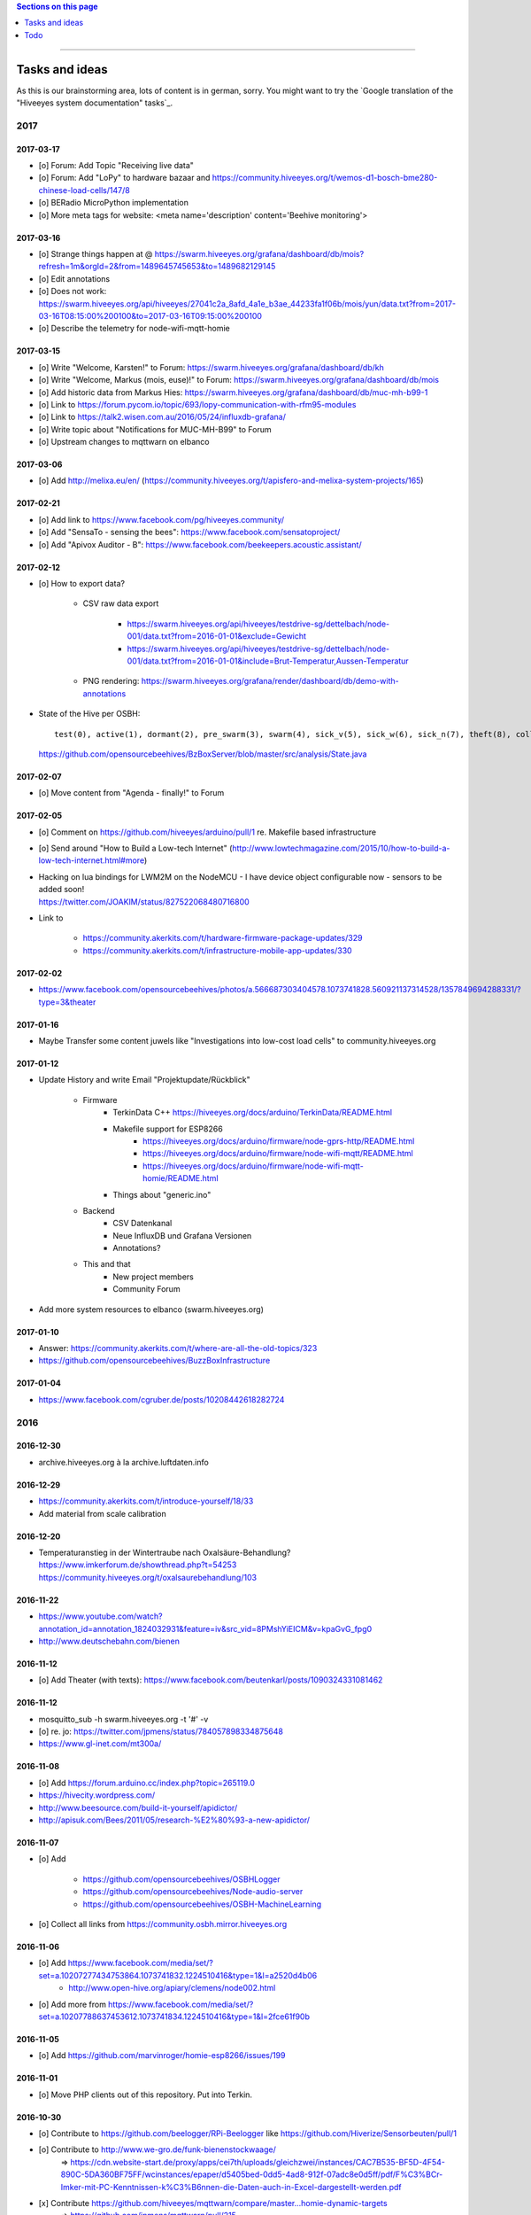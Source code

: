 .. contents:: Sections on this page
   :local:
   :depth: 1

----

.. _hiveeyes-tasks:
.. _hiveeyes-ideas:

###############
Tasks and ideas
###############

As this is our brainstorming area, lots of content is in german, sorry.
You might want to try the `Google translation of the "Hiveeyes system documentation" tasks`_.


****
2017
****


2017-03-17
==========
- [o] Forum: Add Topic "Receiving live data"
- [o] Forum: Add "LoPy" to hardware bazaar and https://community.hiveeyes.org/t/wemos-d1-bosch-bme280-chinese-load-cells/147/8
- [o] BERadio MicroPython implementation
- [o] More meta tags for website: <meta name='description' content='Beehive monitoring'>


2017-03-16
==========
- [o] Strange things happen at @ https://swarm.hiveeyes.org/grafana/dashboard/db/mois?refresh=1m&orgId=2&from=1489645745653&to=1489682129145
- [o] Edit annotations
- [o] Does not work: https://swarm.hiveeyes.org/api/hiveeyes/27041c2a_8afd_4a1e_b3ae_44233fa1f06b/mois/yun/data.txt?from=2017-03-16T08:15:00%200100&to=2017-03-16T09:15:00%200100
- [o] Describe the telemetry for node-wifi-mqtt-homie


2017-03-15
==========
- [o] Write "Welcome, Karsten!" to Forum: https://swarm.hiveeyes.org/grafana/dashboard/db/kh
- [o] Write "Welcome, Markus (mois, euse)!" to Forum: https://swarm.hiveeyes.org/grafana/dashboard/db/mois
- [o] Add historic data from Markus Hies: https://swarm.hiveeyes.org/grafana/dashboard/db/muc-mh-b99-1
- [o] Link to https://forum.pycom.io/topic/693/lopy-communication-with-rfm95-modules
- [o] Link to https://talk2.wisen.com.au/2016/05/24/influxdb-grafana/
- [o] Write topic about "Notifications for MUC-MH-B99" to Forum
- [o] Upstream changes to mqttwarn on elbanco


2017-03-06
==========
- [o] Add http://melixa.eu/en/ (https://community.hiveeyes.org/t/apisfero-and-melixa-system-projects/165)


2017-02-21
==========
- [o] Add link to https://www.facebook.com/pg/hiveeyes.community/
- [o] Add "SensaTo - sensing the bees": https://www.facebook.com/sensatoproject/
- [o] Add "Apivox Auditor - B": https://www.facebook.com/beekeepers.acoustic.assistant/


2017-02-12
==========
- [o] How to export data?

    - CSV raw data export

        - https://swarm.hiveeyes.org/api/hiveeyes/testdrive-sg/dettelbach/node-001/data.txt?from=2016-01-01&exclude=Gewicht
        - https://swarm.hiveeyes.org/api/hiveeyes/testdrive-sg/dettelbach/node-001/data.txt?from=2016-01-01&include=Brut-Temperatur,Aussen-Temperatur

    - PNG rendering: https://swarm.hiveeyes.org/grafana/render/dashboard/db/demo-with-annotations

- State of the Hive per OSBH::

    test(0), active(1), dormant(2), pre_swarm(3), swarm(4), sick_v(5), sick_w(6), sick_n(7), theft(8), collapsed(9), missing_queen(10), queen_hatching(11);

  https://github.com/opensourcebeehives/BzBoxServer/blob/master/src/analysis/State.java


2017-02-07
==========
- [o] Move content from "Agenda - finally!" to Forum


2017-02-05
==========
- [o] Comment on https://github.com/hiveeyes/arduino/pull/1 re. Makefile based infrastructure
- [o] Send around "How to Build a Low-tech Internet" (http://www.lowtechmagazine.com/2015/10/how-to-build-a-low-tech-internet.html#more)
- | Hacking on lua bindings for LWM2M on the NodeMCU - I have device object configurable now - sensors to be added soon!
  | https://twitter.com/JOAKlM/status/827522068480716800
- Link to

    - https://community.akerkits.com/t/hardware-firmware-package-updates/329
    - https://community.akerkits.com/t/infrastructure-mobile-app-updates/330


2017-02-02
==========
- https://www.facebook.com/opensourcebeehives/photos/a.566687303404578.1073741828.560921137314528/1357849694288331/?type=3&theater


2017-01-16
==========
- Maybe Transfer some content juwels like "Investigations into low-cost load cells" to community.hiveeyes.org


2017-01-12
==========
- Update History and write Email "Projektupdate/Rückblick"

    - Firmware
        - TerkinData C++
          https://hiveeyes.org/docs/arduino/TerkinData/README.html
        - Makefile support for ESP8266
            - https://hiveeyes.org/docs/arduino/firmware/node-gprs-http/README.html
            - https://hiveeyes.org/docs/arduino/firmware/node-wifi-mqtt/README.html
            - https://hiveeyes.org/docs/arduino/firmware/node-wifi-mqtt-homie/README.html
        - Things about "generic.ino"
    - Backend
        - CSV Datenkanal
        - Neue InfluxDB und Grafana Versionen
        - Annotations?
    - This and that
        - New project members
        - Community Forum

- Add more system resources to elbanco (swarm.hiveeyes.org)


2017-01-10
==========
- Answer: https://community.akerkits.com/t/where-are-all-the-old-topics/323
- https://github.com/opensourcebeehives/BuzzBoxInfrastructure


2017-01-04
==========
- https://www.facebook.com/cgruber.de/posts/10208442618282724


****
2016
****


2016-12-30
==========
- archive.hiveeyes.org à la archive.luftdaten.info


2016-12-29
==========
- https://community.akerkits.com/t/introduce-yourself/18/33
- Add material from scale calibration


2016-12-20
==========
- | Temperaturanstieg in der Wintertraube nach Oxalsäure-Behandlung?
  | https://www.imkerforum.de/showthread.php?t=54253
  | https://community.hiveeyes.org/t/oxalsaurebehandlung/103


2016-11-22
==========
- https://www.youtube.com/watch?annotation_id=annotation_1824032931&feature=iv&src_vid=8PMshYiEICM&v=kpaGvG_fpg0
- http://www.deutschebahn.com/bienen


2016-11-12
==========
- [o] Add Theater (with texts): https://www.facebook.com/beutenkarl/posts/1090324331081462


2016-11-12
==========
- mosquitto_sub -h swarm.hiveeyes.org -t '#' -v
- [o] re. jo: https://twitter.com/jpmens/status/784057898334875648
- https://www.gl-inet.com/mt300a/


2016-11-08
==========
- [o] Add https://forum.arduino.cc/index.php?topic=265119.0
- https://hivecity.wordpress.com/
- http://www.beesource.com/build-it-yourself/apidictor/
- http://apisuk.com/Bees/2011/05/research-%E2%80%93-a-new-apidictor/


2016-11-07
==========
- [o] Add

    - https://github.com/opensourcebeehives/OSBHLogger
    - https://github.com/opensourcebeehives/Node-audio-server
    - https://github.com/opensourcebeehives/OSBH-MachineLearning

- [o] Collect all links from https://community.osbh.mirror.hiveeyes.org


2016-11-06
==========
- [o] Add https://www.facebook.com/media/set/?set=a.10207277434753864.1073741832.1224510416&type=1&l=a2520d4b06
    - http://www.open-hive.org/apiary/clemens/node002.html
- [o] Add more from https://www.facebook.com/media/set/?set=a.10207788637453612.1073741834.1224510416&type=1&l=2fce61f90b


2016-11-05
==========
- [o] Add https://github.com/marvinroger/homie-esp8266/issues/199


2016-11-01
==========
- [o] Move PHP clients out of this repository. Put into Terkin.


2016-10-30
==========
- [o] Contribute to https://github.com/beelogger/RPi-Beelogger like https://github.com/Hiverize/Sensorbeuten/pull/1
- [o] Contribute to http://www.we-gro.de/funk-bienenstockwaage/
      => https://cdn.website-start.de/proxy/apps/cei7th/uploads/gleichzwei/instances/CAC7B535-BF5D-4F54-890C-5DA360BF75FF/wcinstances/epaper/d5405bed-0dd5-4ad8-912f-07adc8e0d5ff/pdf/F%C3%BCr-Imker-mit-PC-Kenntnissen-k%C3%B6nnen-die-Daten-auch-in-Excel-dargestellt-werden.pdf
- [x] Contribute https://github.com/hiveeyes/mqttwarn/compare/master...homie-dynamic-targets
      => https://github.com/jpmens/mqttwarn/pull/215


2016-10-23
==========
- [o] Adapt Homie MQTT topic to Hiveeyes semantics


2016-10-19
==========
- [o] https://www.hackster.io/contests/HomeandOfficeFuture/ideas/4680


2016-10-11
==========
- [o] http://www.forbes.com/sites/sap/2016/07/07/saving-bees-with-the-internet-of-things/
- [o] Watch Grafana issue "Add annotation/event from graph panel"
  | https://github.com/grafana/grafana/issues/1286


2016-10-07
==========
- [o] Add https://www.facebook.com/raspberrypi/posts/572631982920276
- [o] Add https://github.com/opensourcebeehives/BuzzBox
- [o] Write to Sarah Tappon (https://github.com/stappon) and Scott Piette (https://github.com/mtnscott),
  both contributed to the OSBH Firmware code (https://github.com/opensourcebeehives/OSBH).


2016-10-06
==========
- [o] Add http://www.beecontroller.com/
- [o] Add https://swarm.hiveeyes.org/grafana/dashboard/snapshot/3BUu1GPRfbdmuffCAoRHjNqMHfviKu5Z
      Blueprint: http://file1.npage.de/009563/21/bilder/wagejuli2016.jpg
- [o] Add http://monitor.earthship-tempelhof.de/dashboard/db/earthship-tempelhof
- [o] Firmware builder frontend like https://freifunk-berlin.github.io/firmware-wizard-frontend/


2016-09-16
==========
- [o] Add "contact" page.
- [o] Add qr code: https://zxing.org/w/chart?cht=qr&chs=1024x1024&chld=H&choe=UTF-8&chl=https%3A%2F%2Fwww.hiveeyes.org


2016-09-14
==========
- http://forum.arduino.cc/index.php?topic=160450.0
- http://scientificbeekeeping.com/


2016-09-05
==========
- Grafana export:

    - https://blog.mattionline.de/grafana-api-export-graph-as-png/
    - https://github.com/grafana/grafana/issues/2085

- Florian Altermatt (Schweiz)
- Add LICENSE badges to GitHub repositories


2016-09-03
==========
- Get early pictures from founding/designing phase, e.g. http://www.mauergarten.net/wp-content/uploads/IMG_5676.jpg

    - http://www.mauergarten.net/2014/09/5226/
    - http://www.mauergarten.net/2014/11/workshop-digitales-bienenmonitoring-ii/
    - https://imkerverein-kreuzberg.de/wordpress/?page_id=170&id=1



2016-06-12
==========
- http://karstenharazim.de/bienenmonitoring-hiveeyes-ping/
- https://www.facebook.com/photo.php?fbid=10206778412358616&set=pb.1224510416.-2207520000.1465756500.&type=3&theater


2016-06-08
==========
- [x] Add Homepage. More blueprints:

    - https://urbit.org/
    - https://mozilla.github.io/tofino/

- [o] Add more content from http://karstenharazim.de/bienenmonitoring-hiveeyes-ping/


2016-06-06
==========
- https://de-de.facebook.com/photo.php?fbid=10206766041769359&set=a.1682013409900.2083192.1224510416&type=1&theater
- Write documentation about Nginx configuration
- Make :ref:`daq-php` PHP4-compatible
- Investigate Software API of GPRSbee re. HTTP vs. FTP and
  single measurement vs. bulk upload in memory-constrained environments

    - http://gprsbee.com/
    - http://support.sodaq.com/gprsbee-connection/
    - https://github.com/SodaqMoja/GPRSbee



2016-06-05
==========
- | Rangefinder Beacon with a Smartphone
  | Buzzer, Beeper and GPS feedback for https://github.com/ksksue/Android-USB-Serial-Monitor-Lite
- Build distribution packages of artefacts in hiveeyes/arduino

    - Source tarball and zip
    - Binary firmware, debug and stripped
    - Documentation about how to acquire and how to upload firmware from different operating systems

        - ino
        - avrdude
        - Windows and Mac OSX GUI

- Refactor docs re. Handbook vs. Data acquisition vs. X


2016-06-04
==========
- Setup https://www.discourse.org/ on community.hiveeyes.org


2016-06-03
==========
- Add MQTT authentication based on https://github.com/jpmens/mosquitto-auth-plug ?
- "smskaufen.com" service plugin for mqttwarn
- "Signal" service plugin for mqttwarn

    - https://github.com/tgalal/python-axolotl
    - https://pypi.python.org/pypi/python-axolotl/
    - https://github.com/tgalal/yowsup

- Move from ATmega328P_ to ATmega644P_
- Build an apidictor with http://wiki.openmusiclabs.com/wiki/ArduinoFHT, see also:

    - http://www.elektronika.kvalitne.cz/ATMEL/necoteorie/transformation/AVRFHT/AVRFHT.html
    - http://wiki.openmusiclabs.com/wiki/ArduinoFFT


.. _raspberry-imst-ic880a-howto:

2016-06-02
==========
- Build a TTN/LoRaWAN Gateway with RaspberryPi and IMST iC880A

    - http://www.rs-online.com/designspark/electronics/eng/blog/building-a-raspberry-pi-powered-lorawan-gateway
    - Gonzalo Casas wrote a nice tutorial about it

        - https://github.com/ttn-zh/ic880a-gateway
        - https://thethingsnetwork.org/labs/story/how-to-build-your-own-lorawan-gateway/

- Link to OSCE

    - https://oscedays.org/berlin-2016/
    - http://community.oscedays.org/t/our-challenge-is-to-set-up-an-open-source-bee-monitoring-system-to-which-anyone-can-contribute-and-share-data-easily/4873

- Redirect https://swarm.hiveeyes.org/grafana/dashboard-solo/db/1-prototype-wip-amo to https://swarm.hiveeyes.org/grafana/dashboard/db/hiveeyes-labs-wedding
- Setup https://github.com/discourse/discourse on (community|forum.hiveeyes.org)


2016-06-01
==========
- | Beehive- and frame-tracking and inventory
  | https://www.i-keys.de/de/Transponder/125-khz.html
  | https://www.i-keys.de/de/Transponder/125-khz/EM4102-Uni/E675-1.58-Uni.html

- Link to https://www.facebook.com/StadtbienenOrg/posts/1238354899523194
- Integrate blossom times from DWD [msw]


2016-05-27
==========
- [o] https://github.com/search?q=hiveeyes&type=Issues


2016-05-26
==========
- [o] Improve liability disclaimer: Explicitly mention all "hardware"
  having the notion of implicitly being part of an overall "system".
- [o] Replace all "get in touch" or "please email us" links through
  http links to community.hiveeyes.org
- [o] Backlink with history.html#mqttwarn-xmpp
- [o] Add proper content attributions to media elements from 3rd-party authors
- [o] Display license in documentation
- [o] Add more "bills of material" (Teileliste)


2016-05-25
==========
- [o] Is it clear how to download, setup, configure and run BERadio_ yet?
- [o] Add pictures of hive locations, like
  https://www.facebook.com/photo.php?fbid=10204054704427620&set=pb.1224510416.-2207520000.1454976667.&type=3&theater
- [o] Write about technical specs in detail
- [o] Grafana's "dashboard-solo" should

    - display current datetime range
    - allow zooming out

- [o] Check https://packages.elmyra.de/hiveeyes/python/eggs/ at https://hiveeyes.org/docs/beradio/setup.html


2016-05-24
==========
- [o] Publish at hiveeyes.org/docs, redirect from swarm.hiveeyes.org
- [o] Add documentation license. https://creativecommons.org/licenses/by-sa/4.0/ ?
- [o] Send measurement values from the website
- [o] Provide a HTTP-based data sink
- [o] Write tutorial about how to actually get started with own hardware.
- [o] List some of the embedded components we build upon.
- [o] Describe the software interfaces in detail.
- [o] Refactor main index.rst
- [o] Add docs/why-hiveeyes
- [o] Add to docs: http://open-hive.org/apiary/index.html?user=clemens&hive=1
- [o] Add to docs: http://www.projektwerkstaetten.tu-berlin.de/menue/laufende_projektwerkstaetten_und_tu_projects/soziodiversitaet/


2016-05-23
==========
- [o] Schwarmalarm v1, HiveeyesDaily


2016-05-20 rpo, amo
===================
- [o] Use both raw and effective sensor values. Effective sensor values are modified by a specific delta.


2016-05-14 rpo, amo
===================
- [o] Add Homepage. Some blueprints:

* https://wordpress.com/
* https://www.cesanta.com/products/smart-js
* https://www.docker.com/products/docker-compose
* http://www.jyt.io/
* https://gortool.com/
* https://panopticon.re/
* http://opendesk.github.io/smartdesk/


2016-04-24
==========
- http://blog.durablescope.com/2015/03/build-speed-camera-and-traffic-logger.html
- https://github.com/tonbut/rpi-traffic-radar/blob/master/radar.pysmart


2016-03-06 amo
==============
- [x] Get proper trusted certificates from Let's Encrypt for hiveeyes.org
- [o] Improve docs

    - foundation (more pointers)
    - hiveeyes-one (more pointers)


2016-02-27 amo
==============
- [o] Consider using the upcoming Raspberry Pi 3 as a flexible and universal gateway


2016-02-25 rgu, cgr, rpo, msw, amo
==================================
- [o] BERadio Lua implementation for OpenWrt
- [o] Get Vagrant going for Windows users
- [o] Consider LoRaWAN
- [o] Rephrase wording on splash screen
- [o] How to do store-and-forward if Mosquitto doesn't have it? Use DTN finally?


2016-02-23 jho, rpo, amo
========================
- [o] Get into Mosquitto store-and-forward mechanism. Does it actually have it?
- [o] Check out improved "Annotations" feature of Grafana

    .. figure:: https://cloud.githubusercontent.com/assets/10999/13244830/928ab8a0-da09-11e5-8ce9-676ee55bcce8.gif
        :target: https://github.com/grafana/grafana/issues/1588
        :alt: Annotations: Click links and select text from annotation popover
        :width: 640px

        Annotations: Click links and select text from annotation popover

- [o] Setup Grafana HEAD from git repository at beta.hiveeyes.org for having a look at new features


2016-02-23 amo
==============
- [o] link to recent discussion about payload serialization formats


2016-02-22 rpo, amo
===================
- [o] Datenimport und -export über CSV
- [o] Tabellarische Daten über datatable_
- Naming things: Will *HiveFive* be a proper name for the convenience kit?


2016-02-22 cgr, amo
===================

Improvements
------------
- [o] Open Hive: Add Fritzing schema for ESP8266
- [o] Add Stückliste (via Excel file)
- [o] Improve documentation of HiveeyesOne_

    - Foundation libraries
    - Text from Grafana reference dashboard
    - Pictures


Features
--------
- [o] Kotori_ should be able to talk FTP (e.g. for batch-mode transmission of CSV data)

  .. todo:: Link to GPRS module capable of talking FTP

- [o] There should be a PHP script which is API-compatible to a future CoAP_ interface of Kotori_
  to smooth the learning curve and lower the bar.

  .. todo:: Research whether there already is a convenient PHP library talking CoAP_

- [o] This PHP script could also be used as a generic WebHook_ receiver
  when Kotori_ is dispatching messages to different receivers. mqttwarn_ might help.


2016-02-22 amo
==============
Documentation updates

- [o] Use the `"Group images" feature of sphinxcontrib-images`_ of the fine `sphinxcontrib-images`_ Sphinx_ module
- [o] Proper certificates for hiveeyes.org and ptrace.hiveeyes.org
- [o] Add topology 0.2.0 proposals from :ref:`Hiveeyes One Topology 0.2.0 proposal <topology-0.2.0-proposal-todo>`


2016-02-21 amo
==============
Documentation updates

- [x] Add stub "About Open Hive"
- [x] Write text about :ref:`HiveeyesOne`
- [x] Write text about :ref:`OpenHive`
- [x] Auf Kotori 0.3.2 and BERadio 0.4.4 CHANGELOG verlinken
- [x] rpos neue Bilder reintun
- [x] This and that
- [x] Tag swarm-hiveeyes-org @ 0.1.0
- [x] Add bumpversion
- [x] Improve Kotori_ and BERadio_ docs

    - [x] Migrate use-case scenarios from BERadio_
    - [x] Migrate Hiveeyes wishlist from Kotori_


2016-02-20 amo
==============

MS 1
----
- Kotori

    - Arbeit an der Dokumentation, siehe commits von gestern
    - Vorbereitung des Release 0.6.0 im aktuellen Zustand mit den Doku Updates (die 0.5.1 ist vom 26. November)
    - Release eines einigermaßen sauberen bzw. benutzbaren Debian Pakets

- BERadio

    - Arbeit an der Dokumentation
    - Vorbereitung des Release 0.5.0 im aktuellen Zustand mit den Doku Updates (die 0.4.4 ist vom 27. Oktober)
    - Release per Python source Paket (egg), wie gehabt

- swarm.hiveeyes.org

    - [x] Anlegen der Sphinx Doku, Bilder!
    - [x] Vollautomatisierung der Sphinx_ Doku Publikation als `Hiveeyes system documentation`_ auf ``swarm.hiveeyes.org``
    - [x] Erste Inhalte, Projekthistorie
    - [o] Ein paar einleitende Worte zum Gesamtprojekt in einer ``about.rst``
    - [x] Verlagerung der technischen Details vom derzeitigen Splashscreen der :ref:`Hiveeyes platform <Hiveeyes platform>`
      in die Sphinx_ Doku der `Hiveeyes system documentation`_
    - [o] Übertragung von rpos Inhalten aus `grafana_about.md`_ sowie `sensor_setup.md`_
      in die Sphinx_ Doku als reStructuredText_, Konvertierung per Pandoc_
    - [o] Halbautomatisierung der Rückkonvertierung von reStructuredText_ zu Markdown_ per Pandoc_
      zur Weiterverwendung innerhalb von Grafana_ Textpanels wie z.B. `Grafana dashboard "BER prototype #1"`_
    - [o] Die nach reStructuredText_ umgewandelten Inhalte aus `grafana_about.md`_ und `sensor_setup.md`_
      auch in die Sphinx Doku von BERadio_ und Kotori_ einbauen und/oder verlinken

.. _grafana_about.md: https://git.elmyra.de/hiveeyes/arduino-playground/blob/master/doc/grafana_about.md
.. _sensor_setup.md:  https://git.elmyra.de/hiveeyes/arduino-playground/blob/master/doc/sensor_setup.md


MS 2
----

.. tip:: Ab jetzt möglichst auch mit feature branches in den code repositories arbeiten.

.. _topology-0.2.0-proposal-todo:

- Kotori 0.7.0

    - Reguläres refactoring

    - MQTT Topic

        - Implementierung der "Content Type" Signalisierung über pseudo-Dateiendungen wie geplant
          (Inspired by Nick O’Leary and Jan-Piet Mens; Acked by cgr and rpo)::

                hiveeyes/testdrive/area-42/hive3/temperature vs. hiveeyes/testdrive/area-42/hive3.json

          Weitere Diskussion und Implementierung der "Direction" Signalisierung (Inspired by computourist, Pushed by rpo)
          Proposal::

                .../node3/{direction}/{sensor}.foo

        - Generalisierung der BERadioNetworkApplication / HiveeyesApplication vendor Architektur
        - Verbesserung der service-in-service Infrastruktur mit nativen Twisted service containern
        - Flexiblere Anwendungsfälle ähnlich dem von Hiveeyes ermöglichen: mqtt topic first-level segment "hiveeyes/"
          (the "realm") per Konfigurationsdatei bestimmen (Wunsch von Dazz)
        - Einführung von Softwaretests

- BERadio 0.6.0

    - Generalisierung der Funktionalität, Stichwort "mqttkit"
    - Verbesserung der Dokumentation

- swarm.hiveeyes.org

    - Prototypische Einbindung von mqttwarn_ in unser Gesamtsystem :-)



Research
--------
Mit ein paar Dingen müssen wir uns bei Gelegenheit stärker beschäftigen.

- InfluxDB

    - Wie geht man am besten mit InfluxDB-nativen Tags in unserem Kontext um?
      Bemerkung: Vielleicht war die Trennung auf Datenbank/Tableebene die falsche Strategie
      bzw. es gibt noch weitere, die orthogonal davon zusätzlich oder alternativ sinnvoll sind.

- Grafana

    - Wie kann man hier die Tags aus InfluxDB am besten verarbeiten und in den Dashboards praktisch nutzen?
    - Wie funktionieren Annotations mit InfluxDB?

- Gesamtsystem

    - Auch hier wird im Zusammenspiel der Komponenten noch viel geschwummst werden müssen.
      Ausblick: mqttwarn_ besser mit Kotori integrieren (via API)
      und als universeller Nachrichtenvermittler auf ``swarm.hiveeyes.org`` betreiben.


2016-02-15 amo
==============

Audio analysis
--------------
- https://academo.org/demos/spectrum-analyzer/
- https://github.com/borismus/spectrogram
- https://news.ycombinator.com/item?id=11033290



2016-02-12 rpo, amo
===================

Platform
--------
- Zuordnung/Verdrahtung von Sensoren zu Hardware Ports zu measurement fields zu Grafana dashboard/panel [rpo]

    - Beschäftigung mit InfluxDB Tags und deren Benutzung in Grafana

- Implement Grafana dashboard history - we already lost some... ;[

    | 22:33 die strategie mit dem git finde ich gut: https://wikitech.wikimedia.org/wiki/Grafana.wikimedia.org#No_history_of_dashboard_changes
    | 22:33 "One could run grafcli or something using the grafana HTTP API with git in a cron to have a better history."
- hiveeyes reference dashboard text
- Check backup of elbanco
- Issue PR2 of mqttwarn, write documentation (scenario window control)
- Obfuscate email address at https://swarm.hiveeyes.org/
- Improve splash page

    - http://bulma.io/
    - http://www.carrois.com/fira-4-1/
    - http://mozilla.github.io/Fira/
    - https://github.com/mozilla/Fira

- Redesign topic namespace
- Improve documentation

    - Interlink with documentation of foundation projects
    - Write about the integration of the components
    - Add Hardware Stückliste
    - Add more information fragments from distilled mailing list exchange

- Package pinning for Grafana
- Document how to upload pictures and screenshots, which should not go into a repository::

    # manual
    scp ~/Backup/Desktop/2016-02-19/2016-02-12_hiveeyes-notification-xmpp.jpg root@ptrace.hiveeyes.org:/var/www/ptrace.hiveeyes.org/htdocs/

    # automatic
    make ptrace-hiveeyes source=/tmp/grafana-ber-prototype-1.jpeg


BERadio
-------
- Add SMILE_ and UBJSON_ to `BERadio serialization format comparison <https://hiveeyes.org/docs/beradio/test/comparison.html>`_

    - https://en.wikipedia.org/wiki/Smile_%28data_interchange_format%29
    - https://en.wikipedia.org/wiki/UBJSON
    - http://ubjson.org/
    - via: http://johan.kanflo.com/serializing-data-from-iot-nodes/

- Improve formatting: https://hiveeyes.org/docs/beradio/research/binary-sizes.html
- Add computourist and others: https://hiveeyes.org/docs/beradio/research/prior-art.html
- Work on https://git.elmyra.de/hiveeyes/beradio/blob/master/src/cpp/examples/simple_message.cpp

- Add SenML_ serialization
    - http://wiki.1248.io/doku.php?id=senml
    - https://github.com/fluffy/senml-spec
    - https://tools.ietf.org/html/draft-jennings-senml-08
    - https://datatracker.ietf.org/doc/draft-jennings-core-senml/
    - via: http://www.earth.org.uk/note-on-IoT-comms-backhaul.html
    - via: http://opentrv.org.uk/


Kotori
------
- Add more protocols

    - CoAP
    - CSV over UDP
    - HTTP/REST

        - CSV
        - Single values via x-www-form-urlencoded
        - Bunch of JSON

- Add software tests
- Log file rotation for ``/var/log/kotori/kotori.log``

::

    2016-02-15T10:13:50+0100 [kotori.daq.storage.influx        ] INFO: Storing measurement succeeded: {'fields': {u'RSSI1': -67.0, u'wght1': -631.0, u'time': 1.455527630507804e+18}, 'measurement': '3756782252718325761_1'}
    2016-02-15T10:13:50+0100 [mqtt.client.subscriber           ] DEBUG: ==> PUBLISH (id=None qos=0 dup=False retain=False)
    2016-02-15T10:13:50+0100 [kotori.daq.application.beradio   ] DEBUG: MQTT receive: topic=hiveeyes/25a0e5df-9517-405b-ab14-cb5b514ac9e8/3756782252718325761/1/message-beradio, payload=d1:_2:h11:#i1e1:wi-631e1:ri-67ee
    2016-02-15T12:48:38+0100 [mqtt.client.factory.MQTTFactory  ] INFO: Stopping factory <mqtt.client.factory.MQTTFactory instance at 0x7f347c5b9a28>



*************
2015 December
*************

Platform
========

Prio 1
------
- [x] Close sensitive ports
- [x] Backupninja_ handler for InfluxDB_
- [x] Run with non-admin Grafana_ account
- [x] Make system reboot-safe
- [o] Run with non-admin InfluxDB_ account

Prio 2
------
- [x] map domains
- [x] change url in BERadio_
- [x] make application/index
- [x] enhance 04-hiveeyes
- [o] graph-screenshot for splash screen
- [o] setup packages.hiveeyes.org
- [o] Makefile deb: replace "build/virt" by variable
- [o] Publish more user documentation

    - [o] Sending field names with underscore prefixes
    - [o] Sending timestamps
- [x] Republish / link to more technical information from BERadio_ and Kotori_


Software
========
- [o] Send measurements via Javascript from https://swarm.hiveeyes.org/
- [o] Extract essential boilerplate code from BERadio_ and publish as mqttkit_
- [o] Publish Kotori_ repository


*************
2015 November
*************

2015-11-06 rpo, amo
===================

.. _hiveeyes-one-wishlist:

Wishlist
--------
- Aggregate measurements over time ranges (e.g. daily) and republish summary to MQTT

    - Provide reasonable "delta" values in relation to the point of last summary
    - Proposal for summary topics: hiveeyes/username/summary/foo/daily/bar
    - Schedule at: Morning, Noon, Evening

- Threshold alerting
- :ref:`weather-information-publishing`
- "Stockkarte" subsystem

    - marking point in graphs and filling the Stockkarte questioning
    - https://github.com/Dieterbe/anthracite/
    - https://twitter.github.io/labella.js/

- Timeseries anomaly detection using machine learning


----

.. _hiveeyes-todo:

####
Todo
####

List of collected ``.. todo::`` admonitions:

.. todoList::
